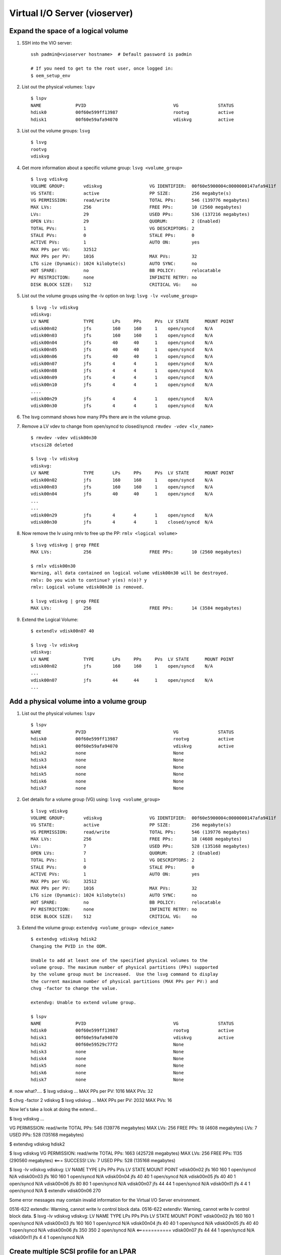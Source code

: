Virtual I/O Server (vioserver)
==============================

Expand the space of a logical volume
------------------------------------

#. SSH into the VIO server: ::

    ssh padmin@<vioserver hostname>  # Default password is padmin

    # If you need to get to the root user, once logged in: 
    $ oem_setup_env

#. List out the physical volumes: ``lspv`` ::

    $ lspv
    NAME             PVID                                 VG               STATUS
    hdisk0           00f60e599ff13987                     rootvg           active
    hdisk1           00f60e59afa94070                     vdiskvg          active

#. List out the volume groups: ``lsvg`` ::

    $ lsvg
    rootvg
    vdiskvg
    
#. Get more information about a specific volume group: ``lsvg <volume_group>`` ::

    $ lsvg vdiskvg
    VOLUME GROUP:       vdiskvg                  VG IDENTIFIER:  00f60e5900004c0000000147afa9411f
    VG STATE:           active                   PP SIZE:        256 megabyte(s)
    VG PERMISSION:      read/write               TOTAL PPs:      546 (139776 megabytes)
    MAX LVs:            256                      FREE PPs:       10 (2560 megabytes)
    LVs:                29                       USED PPs:       536 (137216 megabytes)
    OPEN LVs:           29                       QUORUM:         2 (Enabled)
    TOTAL PVs:          1                        VG DESCRIPTORS: 2
    STALE PVs:          0                        STALE PPs:      0
    ACTIVE PVs:         1                        AUTO ON:        yes
    MAX PPs per VG:     32512
    MAX PPs per PV:     1016                     MAX PVs:        32
    LTG size (Dynamic): 1024 kilobyte(s)         AUTO SYNC:      no
    HOT SPARE:          no                       BB POLICY:      relocatable
    PV RESTRICTION:     none                     INFINITE RETRY: no
    DISK BLOCK SIZE:    512                      CRITICAL VG:    no

#. List out the volume groups using the -lv option on lsvg:  ``lsvg -lv <volume_group>`` ::

    $ lsvg -lv vdiskvg
    vdiskvg:
    LV NAME             TYPE       LPs     PPs     PVs  LV STATE      MOUNT POINT
    vdisk00n02          jfs        160     160     1    open/syncd    N/A
    vdisk00n03          jfs        160     160     1    open/syncd    N/A
    vdisk00n04          jfs        40      40      1    open/syncd    N/A
    vdisk00n05          jfs        40      40      1    open/syncd    N/A
    vdisk00n06          jfs        40      40      1    open/syncd    N/A
    vdisk00n07          jfs        4       4       1    open/syncd    N/A
    vdisk00n08          jfs        4       4       1    open/syncd    N/A
    vdisk00n09          jfs        4       4       1    open/syncd    N/A
    vdisk00n10          jfs        4       4       1    open/syncd    N/A
    ....
    vdisk00n29          jfs        4       4       1    open/syncd    N/A
    vdisk00n30          jfs        4       4       1    open/syncd    N/A
    
#. The lsvg command shows how many PPs there are in the volume group.

#. Remove a LV vdev to change from open/syncd to closed/syncd: ``rmvdev -vdev <lv_name>`` ::

    $ rmvdev -vdev vdisk00n30
    vtscsi28 deleted

    $ lsvg -lv vdiskvg
    vdiskvg:
    LV NAME             TYPE       LPs     PPs     PVs  LV STATE      MOUNT POINT
    vdisk00n02          jfs        160     160     1    open/syncd    N/A
    vdisk00n03          jfs        160     160     1    open/syncd    N/A
    vdisk00n04          jfs        40      40      1    open/syncd    N/A
    ...
    ...
    vdisk00n29          jfs        4       4       1    open/syncd    N/A
    vdisk00n30          jfs        4       4       1    closed/syncd  N/A

#. Now remove the lv using rmlv to free up the PP:  ``rmlv <logical volume>`` ::

    $ lsvg vdiskvg | grep FREE
    MAX LVs:            256                      FREE PPs:       10 (2560 megabytes)

    $ rmlv vdisk00n30
    Warning, all data contained on logical volume vdisk00n30 will be destroyed.
    rmlv: Do you wish to continue? y(es) n(o)? y
    rmlv: Logical volume vdisk00n30 is removed.

    $ lsvg vdiskvg | grep FREE
    MAX LVs:            256                      FREE PPs:       14 (3584 megabytes)
    

#. Extend the Logical Volume: ::

    $ extendlv vdisk00n07 40

    $ lsvg -lv vdiskvg
    vdiskvg:
    LV NAME             TYPE       LPs     PPs     PVs  LV STATE      MOUNT POINT
    vdisk00n02          jfs        160     160     1    open/syncd    N/A
    ...
    vdisk00n07          jfs        44      44      1    open/syncd    N/A
    ...
    

Add a physical volume into a volume group
-----------------------------------------

#. List out the physical volumes: ``lspv`` ::

    $ lspv
    NAME             PVID                                 VG               STATUS
    hdisk0           00f60e599ff13987                     rootvg           active
    hdisk1           00f60e59afa94070                     vdiskvg          active
    hdisk2           none                                 None              
    hdisk3           none                                 None              
    hdisk4           none                                 None              
    hdisk5           none                                 None              
    hdisk6           none                                 None              
    hdisk7           none                                 None              

#. Get details for a volume group (VG) using: ``lsvg <volume_group>`` :: 

    $ lsvg vdiskvg
    VOLUME GROUP:       vdiskvg                  VG IDENTIFIER:  00f60e5900004c0000000147afa9411f
    VG STATE:           active                   PP SIZE:        256 megabyte(s)
    VG PERMISSION:      read/write               TOTAL PPs:      546 (139776 megabytes)
    MAX LVs:            256                      FREE PPs:       18 (4608 megabytes)
    LVs:                7                        USED PPs:       528 (135168 megabytes)
    OPEN LVs:           7                        QUORUM:         2 (Enabled)
    TOTAL PVs:          1                        VG DESCRIPTORS: 2
    STALE PVs:          0                        STALE PPs:      0
    ACTIVE PVs:         1                        AUTO ON:        yes
    MAX PPs per VG:     32512                                     
    MAX PPs per PV:     1016                     MAX PVs:        32
    LTG size (Dynamic): 1024 kilobyte(s)         AUTO SYNC:      no
    HOT SPARE:          no                       BB POLICY:      relocatable 
    PV RESTRICTION:     none                     INFINITE RETRY: no
    DISK BLOCK SIZE:    512                      CRITICAL VG:    no

#. Extend the volume group: ``extendvg <volume_group> <device_name>`` ::

    $ extendvg vdiskvg hdisk2
    Changing the PVID in the ODM.
    
    Unable to add at least one of the specified physical volumes to the
    volume group. The maximum number of physical partitions (PPs) supported 
    by the volume group must be increased.  Use the lsvg command to display
    the current maximum number of physical partitions (MAX PPs per PV:) and
    chvg -factor to change the value.
    
    extendvg: Unable to extend volume group.
    
    $ lspv
    NAME             PVID                                 VG               STATUS
    hdisk0           00f60e599ff13987                     rootvg           active
    hdisk1           00f60e59afa94070                     vdiskvg          active
    hdisk2           00f60e59529c77f2                     None              
    hdisk3           none                                 None              
    hdisk4           none                                 None              
    hdisk5           none                                 None              
    hdisk6           none                                 None              
    hdisk7           none                                 None              
    

#. now what?....
$ lsvg vdiskvg
...
MAX PPs per PV:     1016                     MAX PVs:        32

$ chvg -factor 2 vdiskvg 
$ lsvg vdiskvg
...
MAX PPs per PV:     2032                     MAX PVs:        16

Now let's take a look at doing the extend... 

$ lsvg vdiskvg
...

VG PERMISSION:      read/write               TOTAL PPs:      546 (139776 megabytes)
MAX LVs:            256                      FREE PPs:       18 (4608 megabytes)
LVs:                7                        USED PPs:       528 (135168 megabytes)

$ extendvg vdiskvg hdisk2

$ lsvg vdiskvg 
VG PERMISSION:      read/write               TOTAL PPs:      1663 (425728 megabytes)
MAX LVs:            256                      FREE PPs:       1135 (290560 megabytes)  <=== SUCCESS!
LVs:                7                        USED PPs:       528 (135168 megabytes)


$ lsvg -lv vdiskvg
vdiskvg:
LV NAME             TYPE       LPs     PPs     PVs  LV STATE      MOUNT POINT
vdisk00n02          jfs        160     160     1    open/syncd    N/A
vdisk00n03          jfs        160     160     1    open/syncd    N/A
vdisk00n04          jfs        40      40      1    open/syncd    N/A
vdisk00n05          jfs        40      40      1    open/syncd    N/A
vdisk00n06          jfs        80      80      1    open/syncd    N/A
vdisk00n07          jfs        44      44      1    open/syncd    N/A
vdisk00n11          jfs        4       4       1    open/syncd    N/A
$ extendlv vdisk00n06 270


Some error messages may contain invalid information
for the Virtual I/O Server environment.

0516-622 extendlv: Warning, cannot write lv control block data.
0516-622 extendlv: Warning, cannot write lv control block data.
$ lsvg -lv vdiskvg
vdiskvg:
LV NAME             TYPE       LPs     PPs     PVs  LV STATE      MOUNT POINT
vdisk00n02          jfs        160     160     1    open/syncd    N/A
vdisk00n03          jfs        160     160     1    open/syncd    N/A
vdisk00n04          jfs        40      40      1    open/syncd    N/A
vdisk00n05          jfs        40      40      1    open/syncd    N/A
vdisk00n06          jfs        350     350     2    open/syncd    N/A <============ 
vdisk00n07          jfs        44      44      1    open/syncd    N/A
vdisk00n11          jfs        4       4       1    open/syncd    N/A


Create multiple SCSI profile for an LPAR
----------------------------------------

In this scenario, we are going to create another virtual SCSI profile for our management node  ``c910f02c06p23`` so that we are able to switch profiles between AIX and Linux. 

#. The current vhost for the server holding the AIX partition is: ::

        SVSA            Physloc                                      Client Partition ID
        --------------- -------------------------------------------- ------------------
        vhost21         U8233.E8B.100E58P-V1-C23                     0x00000017

        VTD                   vtdisk_p23
        Status                Available
        LUN                   0x8100000000000000
        Backing device        vg5lv1
        Physloc               
        Mirrored              N/A
 
#. Locate a physical volume to create the new volume group for LINUX.  ::

        $ lspv
        NAME             PVID                                 VG               STATUS
        hdisk0           00f60e589feeb90a                     rootvg           active
        hdisk1           00f60e58afa65a6e                     vdiskvg          active
        hdisk2           00f60e58286f497c                     vdisk2vg         active
        hdisk3           00f60e5828740e18                     vdisk3vg         active
        hdisk4           00f60e5828755bf1                     vdisk4vg         active
        hdisk5           00f60e582875fcbd                     vdisk5vg         active
        hdisk6           none                                 None              
        hdisk7           none                                 None              

   Will be using ``hdisk6`` to create the volume group


#. Create the new volume group using the ``mkvg`` command: ::

        $ mkvg -vg vdisk6vg hdisk6
        vdisk6vg
        0516-1254 mkvg: Changing the PVID in the ODM. 

    Verify the volume group was created: ::

        $ lspv
        NAME             PVID                                 VG               STATUS
        hdisk0           00f60e589feeb90a                     rootvg           active
        ...
        hdisk6           00f60e586479d7ec                     vdisk6vg         active
        hdisk7           none                                 None              

#. Create a logical volume of 1GB using 400PP: ::

        $ mklv -lv vg6p23 vdisk6vg 400 
        vg6p23

        $ lsvg -lv vdisk6vg
        vdisk6vg:
        LV NAME             TYPE       LPs     PPs     PVs  LV STATE      MOUNT POINT
        vg6p23              jfs        400     400     1    closed/syncd  N/A



#. From the HMC GUI:


Went into VIOSERVER profile
- create new virtual adapter, and save the profile, number 32

Go to the LPAR profile, Virtual Adapter
- duplicated the AIX to Linux
- increased the max virtual adapter to 20
- assigned the CLIENT SCSI to 12, and set the adapter to 32, which was the new virtual adapter ID created in the virtual server 

Back in the vioserver profile, -> virtual adapter

- Only selected client partition can connect, select client partition p23 and give it client adapter 12

Select "this adapter is required for partition activition" so the "required=yes"


lsdev -virtual 

